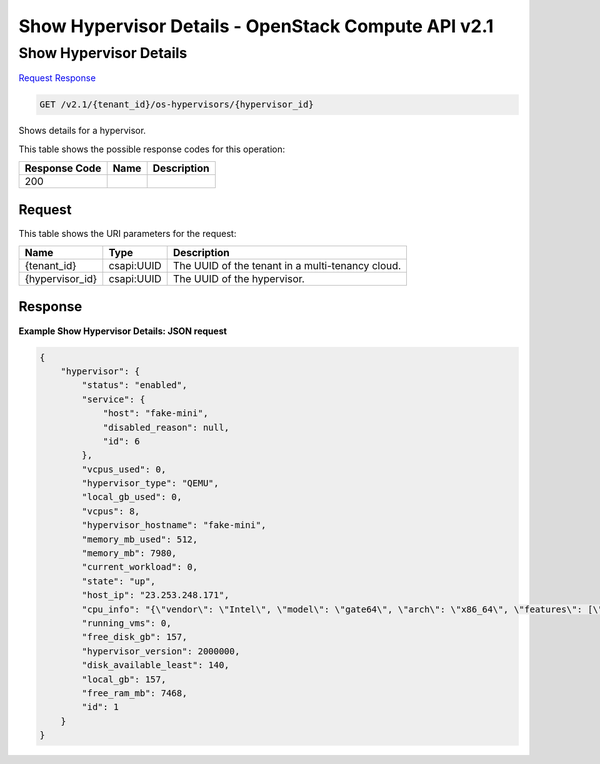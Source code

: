 =============================================================================
Show Hypervisor Details -  OpenStack Compute API v2.1
=============================================================================

Show Hypervisor Details
~~~~~~~~~~~~~~~~~~~~~~~~~

`Request <GET_show_hypervisor_details_v2.1_tenant_id_os-hypervisors_hypervisor_id_.rst#request>`__
`Response <GET_show_hypervisor_details_v2.1_tenant_id_os-hypervisors_hypervisor_id_.rst#response>`__

.. code-block:: javascript

    GET /v2.1/{tenant_id}/os-hypervisors/{hypervisor_id}

Shows details for a hypervisor.



This table shows the possible response codes for this operation:


+--------------------------+-------------------------+-------------------------+
|Response Code             |Name                     |Description              |
+==========================+=========================+=========================+
|200                       |                         |                         |
+--------------------------+-------------------------+-------------------------+


Request
^^^^^^^^^^^^^^^^^

This table shows the URI parameters for the request:

+--------------------------+-------------------------+-------------------------+
|Name                      |Type                     |Description              |
+==========================+=========================+=========================+
|{tenant_id}               |csapi:UUID               |The UUID of the tenant   |
|                          |                         |in a multi-tenancy cloud.|
+--------------------------+-------------------------+-------------------------+
|{hypervisor_id}           |csapi:UUID               |The UUID of the          |
|                          |                         |hypervisor.              |
+--------------------------+-------------------------+-------------------------+








Response
^^^^^^^^^^^^^^^^^^





**Example Show Hypervisor Details: JSON request**


.. code::

    {
        "hypervisor": {
            "status": "enabled",
            "service": {
                "host": "fake-mini",
                "disabled_reason": null,
                "id": 6
            },
            "vcpus_used": 0,
            "hypervisor_type": "QEMU",
            "local_gb_used": 0,
            "vcpus": 8,
            "hypervisor_hostname": "fake-mini",
            "memory_mb_used": 512,
            "memory_mb": 7980,
            "current_workload": 0,
            "state": "up",
            "host_ip": "23.253.248.171",
            "cpu_info": "{\"vendor\": \"Intel\", \"model\": \"gate64\", \"arch\": \"x86_64\", \"features\": [\"pge\", \"clflush\", \"sep\", \"syscall\", \"vme\", \"msr\", \"cmov\", \"fpu\", \"pat\", \"lm\", \"tsc\", \"nx\", \"fxsr\", \"sse4.1\", \"pae\", \"sse4.2\", \"pclmuldq\", \"tsc-deadline\", \"mmx\", \"cx8\", \"mce\", \"de\", \"rdtscp\", \"mca\", \"pse\", \"pni\", \"popcnt\", \"apic\", \"sse\", \"lahf_lm\", \"aes\", \"sse2\", \"hypervisor\", \"ssse3\", \"cx16\", \"mtrr\", \"x2apic\"], \"topology\": {\"cores\": 1, \"cells\": 1, \"threads\": 1, \"sockets\": 8}}",
            "running_vms": 0,
            "free_disk_gb": 157,
            "hypervisor_version": 2000000,
            "disk_available_least": 140,
            "local_gb": 157,
            "free_ram_mb": 7468,
            "id": 1
        }
    }
    

